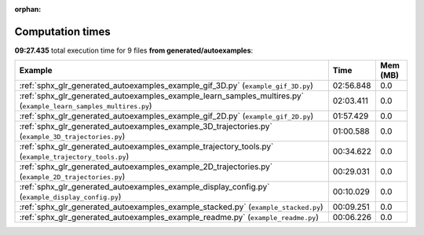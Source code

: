 
:orphan:

.. _sphx_glr_generated_autoexamples_sg_execution_times:


Computation times
=================
**09:27.435** total execution time for 9 files **from generated/autoexamples**:

.. container::

  .. raw:: html

    <style scoped>
    <link href="https://cdnjs.cloudflare.com/ajax/libs/twitter-bootstrap/5.3.0/css/bootstrap.min.css" rel="stylesheet" />
    <link href="https://cdn.datatables.net/1.13.6/css/dataTables.bootstrap5.min.css" rel="stylesheet" />
    </style>
    <script src="https://code.jquery.com/jquery-3.7.0.js"></script>
    <script src="https://cdn.datatables.net/1.13.6/js/jquery.dataTables.min.js"></script>
    <script src="https://cdn.datatables.net/1.13.6/js/dataTables.bootstrap5.min.js"></script>
    <script type="text/javascript" class="init">
    $(document).ready( function () {
        $('table.sg-datatable').DataTable({order: [[1, 'desc']]});
    } );
    </script>

  .. list-table::
   :header-rows: 1
   :class: table table-striped sg-datatable

   * - Example
     - Time
     - Mem (MB)
   * - :ref:`sphx_glr_generated_autoexamples_example_gif_3D.py` (``example_gif_3D.py``)
     - 02:56.848
     - 0.0
   * - :ref:`sphx_glr_generated_autoexamples_example_learn_samples_multires.py` (``example_learn_samples_multires.py``)
     - 02:03.411
     - 0.0
   * - :ref:`sphx_glr_generated_autoexamples_example_gif_2D.py` (``example_gif_2D.py``)
     - 01:57.429
     - 0.0
   * - :ref:`sphx_glr_generated_autoexamples_example_3D_trajectories.py` (``example_3D_trajectories.py``)
     - 01:00.588
     - 0.0
   * - :ref:`sphx_glr_generated_autoexamples_example_trajectory_tools.py` (``example_trajectory_tools.py``)
     - 00:34.622
     - 0.0
   * - :ref:`sphx_glr_generated_autoexamples_example_2D_trajectories.py` (``example_2D_trajectories.py``)
     - 00:29.031
     - 0.0
   * - :ref:`sphx_glr_generated_autoexamples_example_display_config.py` (``example_display_config.py``)
     - 00:10.029
     - 0.0
   * - :ref:`sphx_glr_generated_autoexamples_example_stacked.py` (``example_stacked.py``)
     - 00:09.251
     - 0.0
   * - :ref:`sphx_glr_generated_autoexamples_example_readme.py` (``example_readme.py``)
     - 00:06.226
     - 0.0
